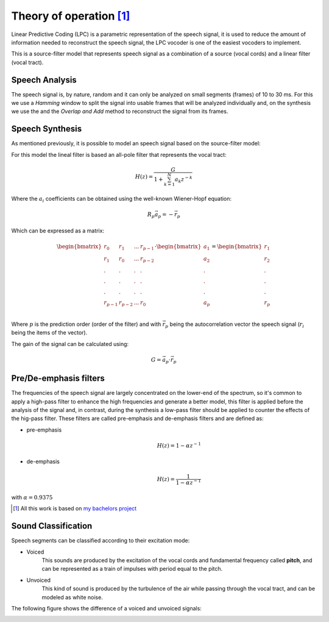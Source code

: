 ==========================
Theory of operation [#f1]_
==========================

Linear Predictive Coding (LPC) is a parametric representation of the speech
signal, it is used to reduce the amount of information needed to reconstruct
the speech signal, the LPC vocoder is one of the easiest vocoders to implement.

This is a source-filter model that represents speech signal as a combination of
a source (vocal cords) and a linear filter (vocal tract).

Speech Analysis
---------------
The speech signal is, by nature, random and it can only be analyzed on small
segments (frames) of 10 to 30 ms. For this we use a *Hamming* window to split
the signal into usable frames that will be analyzed individually and, on the
synthesis we use the and the *Overlap and Add* method to reconstruct the signal
from its frames.

Speech Synthesis
----------------
As mentioned previously, it is possible to model an speech signal based on the
source-filter model:

.. image:: _pictures/source_filter_model.jpeg

For this model the lineal filter is based an all-pole filter that represents the
vocal tract:

.. math::
    H(z) = \frac{G}{ 1 + \sum_{k=1}^{N} a_{k} z^{-k}}

Where the :math:`a_{i}` coefficients can be obtained using the well-known
Wiener-Hopf equation:

.. math::
    R_{p}\vec{a}_{p} = -\vec{r}_{p}

Which can be expressed as a matrix:

.. math::
    \begin{bmatrix}
        r_{0} & r_{1} & ... & r_{p-1} \\
        r_{1} & r_{0} & ... & r_{p-2} \\
        .     &   .   &  .  &  .      \\
        .     &   .   &  .  &  .      \\
        .     &   .   &  .  &  .      \\
        r_{p-1} & r_{p-2} & ... & r_{0} \\
    \end{bmatrix}
    \cdot
    \begin{bmatrix}a_{1} \\ a_{2} \\ . \\ . \\ . \\ a_{p}\end{bmatrix} =
    \begin{bmatrix}r_{1} \\ r_{2} \\ . \\ . \\ . \\ r_{p}\end{bmatrix}

Where :math:`p` is the prediction order (order of the filter) and with
:math:`\vec{r}_{p}` being the autocorrelation vector the speech signal
(:math:`r_{i}` being the items of the vector).

The gain of the signal can be calculated using:

.. math::
    G = \vec{a}_{p} \cdot \vec{r}_{p}

Pre/De-emphasis filters
-----------------------
The frequencies of the speech signal are largely concentrated on the lower-end
of the spectrum, so it's common to apply a high-pass filter to enhance the high
frequencies and generate a better model, this filter is applied before the
analysis of the signal and, in contrast, during the synthesis a low-pass filter
should be applied to counter the effects of the hig-pass filter. These filters
are called pre-emphasis and de-emphasis filters and are defined as:

* pre-emphasis
    .. math::
        H(z) = 1 - \alpha z^{-1}

* de-emphasis
    .. math::
        H(z) = \frac{1}{1 - \alpha z^{-1}}

with :math:`\alpha=0.9375`


.. [#f1] All this work is based on `my bachelors project <http://132.248.9.195/ptd2014/junio/0714485/Index.html>`_


Sound Classification
--------------------

Speech segments can be classified according to their excitation mode:

* Voiced
    This sounds are produced by the excitation of the vocal cords and
    fundamental frequency called **pitch**, and can be represented as a train of
    impulses with period equal to the pitch.

* Unvoiced
    This kind of sound is produced by the turbulence of the air while passing
    through the vocal tract, and can be modeled as white noise.


The following figure shows the difference of a voiced and unvoiced signals:

.. image:: _pictures/voiced_unvoiced.jpg
